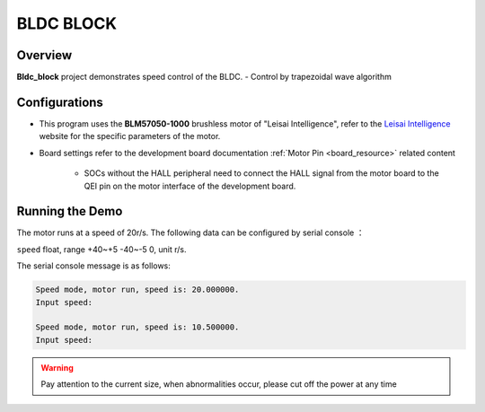 .. _bldc_block:

BLDC BLOCK
====================

Overview
--------

**Bldc_block**  project demonstrates speed control of the BLDC.
- Control by trapezoidal wave algorithm

Configurations
--------------

- This program uses the **BLM57050-1000**  brushless motor of "Leisai Intelligence", refer to the `Leisai Intelligence <https://leisai.com/>`_ website for the specific parameters of the motor.

- Board settings refer to the development board documentation  :ref:`Motor Pin <board_resource>`  related content

    - SOCs without the HALL peripheral need to connect the HALL signal from the motor board to the QEI pin on the motor interface of the development board.

Running the Demo
----------------

The motor runs at a speed of 20r/s.
The following data can be configured by serial console ：

``speed``  float, range +40~+5 -40~-5 0, unit r/s.

The serial console message is as follows:


.. code-block:: console

   Speed mode, motor run, speed is: 20.000000.
   Input speed:

   Speed mode, motor run, speed is: 10.500000.
   Input speed:



.. warning::

   Pay attention to the current size, when abnormalities occur, please cut off the power at any time

